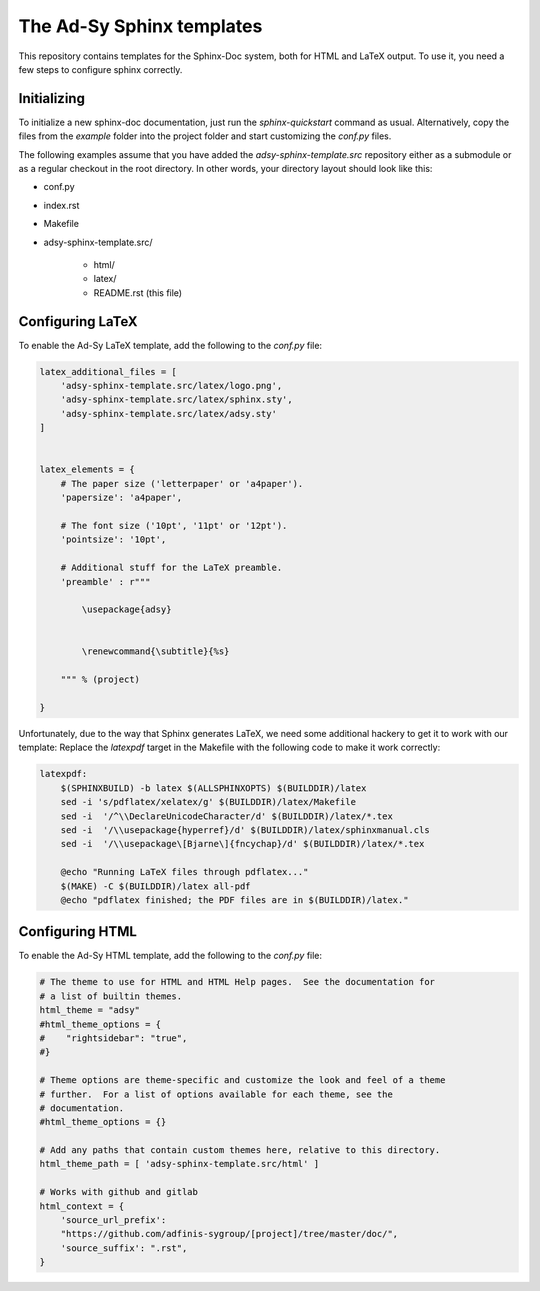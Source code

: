 ==========================
The Ad-Sy Sphinx templates
==========================

This repository contains templates for the Sphinx-Doc system, both for HTML
and LaTeX output. To use it, you need a few steps to configure sphinx
correctly.

Initializing
============

To initialize a new sphinx-doc documentation, just run the `sphinx-quickstart`
command as usual. Alternatively, copy the files from the `example` folder into
the project folder and start customizing the `conf.py` files.

The following examples assume that you have added the
`adsy-sphinx-template.src` repository either as a submodule or as a regular
checkout in the root directory. In other words, your directory layout should
look like this:

* conf.py
* index.rst
* Makefile
* adsy-sphinx-template.src/

   - html/
   - latex/
   - README.rst (this file)


Configuring LaTeX
=================

To enable the Ad-Sy LaTeX template, add the following to the `conf.py` file:

.. code-block:: python

   latex_additional_files = [
       'adsy-sphinx-template.src/latex/logo.png',
       'adsy-sphinx-template.src/latex/sphinx.sty',
       'adsy-sphinx-template.src/latex/adsy.sty'
   ]


   latex_elements = {
       # The paper size ('letterpaper' or 'a4paper').
       'papersize': 'a4paper',

       # The font size ('10pt', '11pt' or '12pt').
       'pointsize': '10pt',

       # Additional stuff for the LaTeX preamble.
       'preamble' : r"""

           \usepackage{adsy}


           \renewcommand{\subtitle}{%s}

       """ % (project)

   }


Unfortunately, due to the way that Sphinx generates LaTeX, we need some
additional hackery to get it to work with our template: Replace the
`latexpdf` target in the Makefile with the following code to make it work
correctly:

.. code-block:: make

    latexpdf:
    	$(SPHINXBUILD) -b latex $(ALLSPHINXOPTS) $(BUILDDIR)/latex
    	sed -i 's/pdflatex/xelatex/g' $(BUILDDIR)/latex/Makefile
    	sed -i  '/^\\DeclareUnicodeCharacter/d' $(BUILDDIR)/latex/*.tex
    	sed -i  '/\\usepackage{hyperref}/d' $(BUILDDIR)/latex/sphinxmanual.cls
    	sed -i  '/\\usepackage\[Bjarne\]{fncychap}/d' $(BUILDDIR)/latex/*.tex

    	@echo "Running LaTeX files through pdflatex..."
    	$(MAKE) -C $(BUILDDIR)/latex all-pdf
    	@echo "pdflatex finished; the PDF files are in $(BUILDDIR)/latex."


Configuring HTML
================

To enable the Ad-Sy HTML template, add the following to the `conf.py` file:

.. code-block:: python

   # The theme to use for HTML and HTML Help pages.  See the documentation for
   # a list of builtin themes.
   html_theme = "adsy"
   #html_theme_options = {
   #    "rightsidebar": "true",
   #}

   # Theme options are theme-specific and customize the look and feel of a theme
   # further.  For a list of options available for each theme, see the
   # documentation.
   #html_theme_options = {}

   # Add any paths that contain custom themes here, relative to this directory.
   html_theme_path = [ 'adsy-sphinx-template.src/html' ]

   # Works with github and gitlab
   html_context = {
       'source_url_prefix':
       "https://github.com/adfinis-sygroup/[project]/tree/master/doc/",
       'source_suffix': ".rst",
   }
